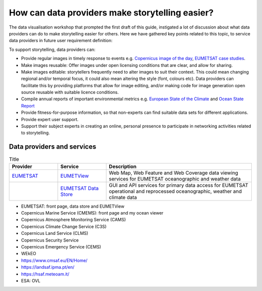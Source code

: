 .. _data-providers:

How can data providers make storytelling easier?
=================================================

The data visualisation workshop that prompted the first draft of this guide, instigated a lot of discussion about what data providers can do to make storytelling easier for others. Here we have gathered key points related to this topic, to service data providers in future user requirement definition:

To support storytelling, data providers can:

* Provide regular images in timely response to events e.g. `Copernicus image of the day <https://www.copernicus.eu/en/media/image-day?>`_, `EUMETSAT case studies <https://www.eumetsat.int/case-studies>`_.
* Make images reusable: Offer images under open licensing conditions that are clear, and allow for sharing.
* Make images editable: storytellers frequently need to alter images to suit their context. This could mean changing regional and/or temporal focus, it could also mean altering the style (font, colours etc). Data providers can facilitate this by providing platforms that allow for image editing, and/or making code for image generation open source reusable with suitable licence conditions.
* Compile annual reports of important environmental metrics e.g. `European State of the Climate <https://climate.copernicus.eu/ESOTC>`_ and `Ocean State Report <https://marine.copernicus.eu/access-data/ocean-state-report>`_
* Provide fitness-for-purpose information, so that non-experts can find suitable data sets for different applications.
* Provide expert user support. 
* Support their subject experts in creating an online, personal presence to participate in networking activities related to storytelling.

Data providers and services
--------------

.. list-table:: Title
   :widths: 20 20 60
   :header-rows: 1

   * - Provider
     - Service
     - Description
   * - `EUMETSAT <https://www.eumetsat.int>`_
     - `EUMETView <https://view.eumetsat.int>`_
     - Web Map, Web Feature and Web Coverage data viewing services for EUMETSAT oceanographic and weather data
   * - 
     - `EUMETSAT Data Store <https://data.eumetsat.int>`_
     - GUI and API services for primary data access for EUMETSAT operational and reprocessed oceanographic, weather and climate data

* EUMETSAT: front page, data store and EUMETView
* Copernicus Marine Service (CMEMS): front page and my ocean viewer
* Copernicus Atmosphere Monitoring Service (CAMS)
* Copernicus Climate Change Service (C3S)
* Copernicus Land Service (CLMS)
* Copernicus Security Service
* Copernicus Emergency Service (CEMS)
* WEkEO
* https://www.cmsaf.eu/EN/Home/
* https://landsaf.ipma.pt/en/
* https://hsaf.meteoam.it/
* ESA: OVL
